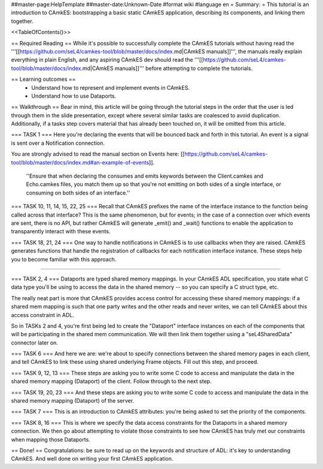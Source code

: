 ##master-page:HelpTemplate
##master-date:Unknown-Date
#format wiki
#language en
= Summary: =
This tutorial is an introduction to CAmkES: bootstrapping a basic static CAmkES application, describing its components, and linking them together.

<<TableOfContents()>>


== Required Reading ==
While it's possible to successfully complete the CAmkES tutorials without having read the '''[[https://github.com/seL4/camkes-tool/blob/master/docs/index.md|CAmkES manuals]]''', the manuals really explain everything in plain English, and any aspiring CAmkES dev should read the '''[[https://github.com/seL4/camkes-tool/blob/master/docs/index.md|CAmkES manuals]]''' before attempting to complete the tutorials.

== Learning outcomes ==
 * Understand how to represent and implement events in CAmkES.
 * Understand how to use Dataports.

== Walkthrough ==
Bear in mind, this article will be going through the tutorial steps in the order that the user is led through them in the slide presentation, except where several similar tasks are coalesced to avoid duplication. Additionally, if a tasks step covers material that has already been touched on, it will be omitted from this article.

=== TASK 1 ===
Here you're declaring the events that will be bounced back and forth in this tutorial. An event is a signal is sent over a Notification connection.

You are strongly advised to read the manual section on Events here: [[https://github.com/seL4/camkes-tool/blob/master/docs/index.md#an-example-of-events]].

 ''Ensure that when declaring the consumes and emits keywords between the Client.camkes and Echo.camkes files, you
 match them up so that you're not emitting on both sides of a single interface, or consuming on both sides of an interface.''

=== TASK 10, 11, 14, 15, 22, 25 ===
Recall that CAmkES prefixes the name of the interface instance to the function being called across that interface? This is the same phenomenon, but for events; in the case of a connection over which events are sent, there is no API, but rather CAmkES will generate _emit() and _wait() functions to enable the application to transparently interact with these events.

=== TASK 18, 21, 24 ===
One way to handle notifications in CAmkES is to use callbacks when they are raised. CAmkES generates functions that handle the registration of callbacks for each notification interface instance. These steps help you to become familiar with this approach.

----

=== TASK 2, 4 ===
Dataports are typed shared memory mappings. In your CAmkES ADL specification, you state what C data type you'll be using to access the data in the shared memory -- so you can specify a C struct type, etc.

The really neat part is more that CAmkES provides access control for accessing these shared memory mappings: if a 
shared mem mapping is such that one party writes and the other reads and never writes, we can tell CAmkES about this access constraint in ADL.

So in TASKs 2 and 4, you're first being led to create the "Dataport" interface instances on each of the components that will be participating in the shared mem communication. We will then link them together using a "seL4SharedData" connector later on.

=== TASK 6 ===
And here we are: we're about to specify connections between the shared memory pages in each client, and tell CAmkES to link these using shared underlying Frame objects. Fill out this step, and proceed.

=== TASK 9, 12, 13 ===
These steps are asking you to write some C code to access and manipulate the data in the shared memory mapping (Dataport) of the client. Follow through to the next step.

=== TASK 19, 20, 23 ===
And these steps are asking you to write some C code to access and manipulate the data in the shared memory mapping (Dataport) of the server.

=== TASK 7 ===
This is an introduction to CAmkES attributes: you're being asked to set the priority of the components.

=== TASK 8, 16 ===
This is where we specify the data access constraints for the Dataports in a shared memory connection. We then go about attempting to violate those constraints to see how CAmkES has truly met our constraints when mapping those
Dataports.

== Done! ==
Congratulations: be sure to read up on the keywords and structure of ADL: it's key to understanding CAmkES. And well done on writing your first CAmkES application.
